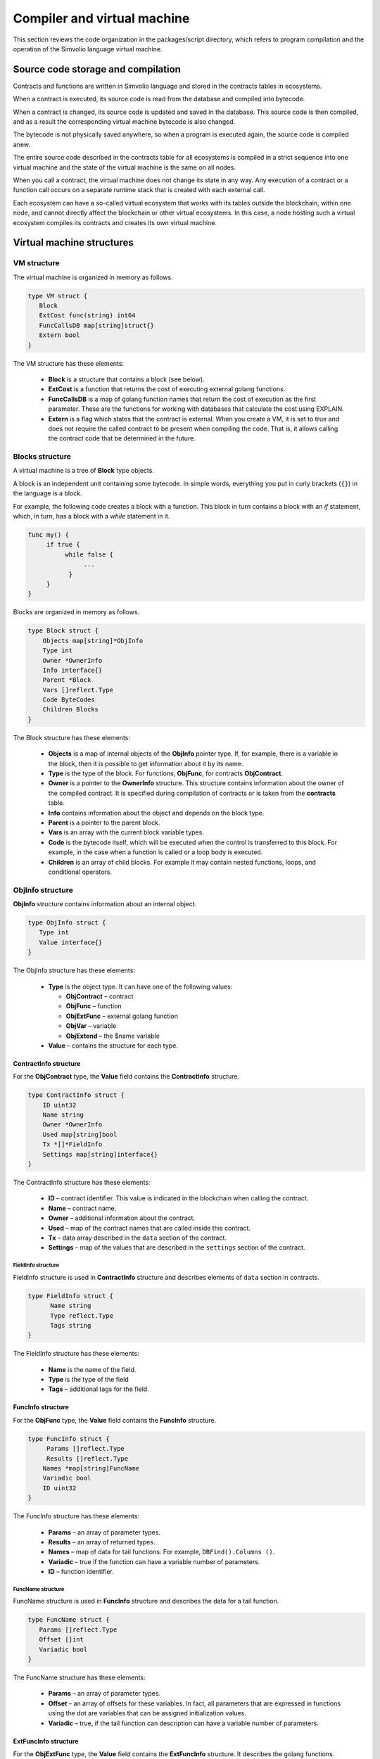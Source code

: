 Compiler and virtual machine
############################

This section reviews the code organization in the packages/script directory, which refers to program compilation and the operation of the Simvolio language virtual machine.


Source code storage and compilation
===================================

Contracts and functions are written in Simvolio language and stored in the contracts tables in ecosystems. 

When a contract is executed, its source code is read from the database and compiled into bytecode.

When a contract is changed, its source code is updated and saved in the database. This source code is then compiled, and as a result the corresponding virtual machine bytecode is also changed.

The bytecode is not physically saved anywhere, so when a program is executed again, the source code is compiled anew.

The entire source code described in the contracts table for all ecosystems is compiled in a strict sequence into one virtual machine and the state of the virtual machine is the same on all nodes.

When you call a contract, the virtual machine does not change its state in any way. Any execution of a contract or a function call occurs on a separate runtime stack that is created with each external call. 

Each ecosystem can have a so-called virtual ecosystem that works with its tables outside the blockchain, within one node, and cannot directly affect the blockchain or other virtual ecosystems. In this case, a node hosting such a virtual ecosystem compiles its contracts and creates its own virtual machine.


Virtual machine structures
==========================


VM structure
------------

The virtual machine is organized in memory as follows.

.. code:: 

    type VM struct {
       Block         
       ExtCost func(string) int64
       FuncCallsDB map[string]struct{}
       Extern bool 
    }

The VM structure has these elements: 

  * **Block** is a structure that contains a block (see below).

  * **ExtCost** is a function that returns the cost of executing external golang functions.

  * **FuncCallsDB** is a map of golang function names that return the cost of execution as the first parameter. These are the functions for working with databases that calculate the cost using EXPLAIN.

  * **Extern** is a flag which states that the contract is external. When you create a VM, it is set to true and does not require the called contract to be present when compiling the code. That is, it allows calling the contract code that be determined in the future.


Blocks structure
----------------

A virtual machine is a tree of **Block** type objects.

A block is an independent unit containing some bytecode. In simple words, everything you put in curly brackets (``{}``) in the language is a block. 

For example, the following code creates a block with a function. This block in turn contains a block with an *if* statement, which, in turn, has a block with a *while* statement in it.

.. code:: 

    func my() {
         if true {
              while false {
                   ...
               }
         }
    } 

Blocks are organized in memory as follows.

.. code:: 

    type Block struct {
        Objects map[string]*ObjInfo
        Type int
        Owner *OwnerInfo
        Info interface{}
        Parent *Block
        Vars []reflect.Type
        Code ByteCodes
        Children Blocks
    }

The Block structure has these elements: 

  * **Objects** is a map of internal objects of the **ObjInfo** pointer type. If, for example, there is a variable in the block, then it is possible to get information about it by its name.

  * **Type** is the type of the block. For functions, **ObjFunc**, for contracts **ObjContract**.

  * **Owner** is a pointer to the **OwnerInfo** structure. This structure contains information about the owner of the compiled contract. It is specified during compilation of contracts or is taken from the **contracts** table.

  * **Info** contains information about the object and depends on the block type.

  * **Parent** is a pointer to the parent block.

  * **Vars** is an array with the current block variable types.

  * **Code** is the bytecode itself, which will be executed when the control is transferred to this block. For example, in the case when a function is called or a loop body is executed.

  * **Children** is an array of child blocks. For example it may contain nested functions, loops, and conditional operators.


ObjInfo structure
-----------------

**ObjInfo** structure contains information about an internal object.

.. code:: 

    type ObjInfo struct {
       Type int
       Value interface{}
    }

The ObjInfo structure has these elements: 

  * **Type** is the object type. It can have one of the following values:

    * **ObjContract** – contract
    * **ObjFunc** – function
    * **ObjExtFunc** – external golang function
    * **ObjVar** – variable
    * **ObjExtend** – the $name variable

  * **Value** – contains the structure for each type.


ContractInfo structure
""""""""""""""""""""""

For the **ObjContract** type, the **Value** field contains the **ContractInfo** structure.

.. code:: 

    type ContractInfo struct {
        ID uint32
        Name string
        Owner *OwnerInfo
        Used map[string]bool
        Tx *[]*FieldInfo
        Settings map[string]interface{}
    }

The ContractInfo structure has these elements: 

  * **ID** – contract identifier. This value is indicated in the blockchain when calling the contract.
  
  * **Name** – contract name.

  * **Owner** – additional information about the contract.
  
  * **Used** – map of the contract names that are called inside this contract.

  * **Tx** – data array described in the ``data`` section of the contract.

  * **Settings** – map of the values ​​that are described in the ``settings`` section of the contract.


FieldInfo structure
^^^^^^^^^^^^^^^^^^^

FieldInfo structure is used in **ContractInfo** structure and describes elements of ``data`` section in contracts.

.. code::

    type FieldInfo struct {
          Name string
          Type reflect.Type
          Tags string
    }

The FieldInfo structure has these elements: 

  * **Name** is the name of the field.

  * **Type** is the type of the field

  * **Tags** – additional tags for the field.


FuncInfo structure
""""""""""""""""""

For the **ObjFunc** type, the **Value** field contains the **FuncInfo** structure.

.. code:: 

    type FuncInfo struct {
         Params []reflect.Type
         Results []reflect.Type
        Names *map[string]FuncName
        Variadic bool
        ID uint32
    }

The FuncInfo structure has these elements: 

  * **Params** – an array of parameter types.

  * **Results** – an array of returned types.

  * **Names** – map of data for tail functions. For example, ``DBFind().Columns ()``.

  * **Variadic** – true if the function can have a variable number of parameters.

  * **ID** – function identifier.


FuncName structure
^^^^^^^^^^^^^^^^^^

FuncName structure is used in **FuncInfo** structure and describes the data for a tail function.

.. code:: 

    type FuncName struct {
       Params []reflect.Type
       Offset []int
       Variadic bool
    }

The FuncName structure has these elements: 

  * **Params** – an array of parameter types.

  * **Offset** – an array of offsets for these variables. In fact, all parameters that are expressed in functions using the dot are variables that can be assigned initialization values.

  * **Variadic** – true, if the tail function can description can have a variable number of parameters.


ExtFuncInfo structure
"""""""""""""""""""""

For the **ObjExtFunc** type, the **Value** field contains the **ExtFuncInfo** structure. It describes the golang functions.

.. code:: 

    type ExtFuncInfo struct {
       Name string
       Params []reflect.Type
       Results []reflect.Type
       Auto []string
       Variadic bool
       Func interface{}
    }

The ExtFuncInfo structure has these elements: 

  * The **Name**, **Params**, **Results** parameters are the same as for the **FuncInfo** structure. 

  * **Auto** – an array of variables that are additionally passed to the golang functions, if any. For example, the *sc* variables of *SmartContract* type.

  * **Func** – golang function.


VarInfo structure
"""""""""""""""""

For the **ObjVar** type, the **Value** field contains a **VarInfo** structure.

.. code:: 

    type VarInfo struct {
       Obj *ObjInfo
       Owner *Block
    }

The ExtFuncInfo structure has these elements: 

  * **ObjInfo** – information about the type and value of the variable.

  * **Owner** – pointer to the owner block.


Value for ObjExtend
"""""""""""""""""""

For **ObjExtend** type, the **Value** field contains a string with the name of a variable or a function.



Virtual machine commands
========================

ByteCode structure
------------------

The bytecode is a sequence of **ByteCode** type structures.

.. code:: 

    type ByteCode struct {
       Cmd uint16
       Value interface{}
    }

This structure has the following fields: 

  * **Cmd** field stores the command identifier
  * **Value** field contains the operand (value). 

As a rule, commands perform operations to the top elements of the stack, and write the resulting value there if necessary.


Command identifiers
-------------------

The identifiers of the virtual machine commands are described in the *packages/script/mds_list.go*. 

  * **cmdPush** – put a value from the *Value* field to the stack. For example, it is used to put numbers and lines to the stack.

  * **cmdVar** – put the value of a variable to the stack. *Value* contains an indicator of the *VarInfo* structure with the information about the variable.

  * **cmdExtend** – put the value of an external variable to the stack. *Value* contains a string with the variable name (begins with ``$``).

  * **cmdCallExtend** – call an external function (their names begin with **$**). The parameters of the function will be taken from the stack, and the result(s) of the function will be put to the stack. Value contains the name of the function (begins with ``$``).

  * **cmdPushStr** – put the string from *Value* to the stack.

  * **cmdCall** – call the virtual machine function. *Value* contains the **ObjInfo** structure. This command is applicable both for *ObjExtFunc* golang and for *ObjFunc* Simvolio functions. When a function is called, its parameters are taken from the stack, and the resulting values are put to the stack.

  * **cmdCallVari** – similar to the **cmdCall** command, calls the virtual machine function. This command is used to call functions with a variable number of parameters.

  * **cmdReturn** – is used to exit the function. The returned values are placed to the stack. *Value* is not used.

  * **cmdIf** – transfers control to the bytecode in the **Block** structure, an indicator to which is passed in the *Value* field. Control is only transferred if calling the *valueToBool* function with the edge stack element returns *true*. Otherwise, control is transferred to the next command.

  * **cmdElse** – the command works in the same way as the **cmdIf** command, but the control is transferred to the specified block only if *valueToBool* with the edge stack element returns *false*.

  * **cmdAssignVar** – gets a list of variables of type **VarInfo** from *Value*. These variables will get a value with the **cmdAssign** command.

  * **cmdAssign** – assign values from the stack to the variables obtained by the **cmdAssignVar** command.

  * **cmdLabel** – defines a label where the control is returned during the while loop.

  * **cmdContinue** – the command passes control to the **cmdLabel** label. Performs a new iteration of the loop. *Value* is not used.

  * **cmdWhile** – checks the top element of the stack with *valueToBool*. If the value is true, calls the **Block** from the *Value* field.

  * **cmdBreak** – exits the loop.

  * **cmdIndex** – puts a value from a *map* or *array* to the stack by an index. *Value* is not used. ``(map | array) (index value) => (map | array [index value])``.

  * **cmdSetIndex** – assigns the top value from the stack to the element of a map or an array. *Value* is not used. ``(map | array) (index value) (value) => (map | array)``,

  * **cmdFuncName** – adds parameters that are passed using sequential descriptions divided by dots. ``func name Func (...) .Name (...)``.

  * **cmdError** – a command is created that terminates a contract or function with an error that was specified in *error, warning* or *info*.

.. todo::
  
  Add descriptions of cmdUnwrapArr, cmdMapInit, and cmdArrayInit (see cmds_list.go)


Commands for working on the stack
---------------------------------

Below are the commands to work directly with the stack. The *Value* field is not used in these commands. 

Note: in the current version, there is no fully automatic type conversion. For example, ``string + float | int | decimal => float | int | decimal, float + int | str => float``, but ``int + string => runtime error``.

  * **cmdNot** – logic negation ``(val) => (! ValueToBool (val))``

  * **cmdSign** – change of sign. ``(val) => (-val)``

  * **cmdAdd** – addition. ``(val1) (val2) => (val1 + val2)``

  * **cmdSub** – subtraction. ``(val1) (val2) => (val1-val2)``

  * **cmdMul** – multiplication. ``(val1) (val2) => (val1 * val2)``,

  * **cmdDiv** – division. ``(val1) (val2) => (val1 / val2)``,

  * **cmdAnd** – logical AND ``(val1) (val2) => (valueToBool (val1) && valueToBool (val2))``,

  * **cmdOr** – logical OR. ``(val1) (val2) => (valueToBool (val1) || valueToBool (val2))``,

  * **cmdEqual** – equality comparison, bool is returned. ``(val1) (val2) => (val1 == val2)``,

  * **cmdNotEq** – comparison for inequality, bool is returned. ``(val1) (val2) => (val1! = val2)``,

  * **cmdLess** – comparison for being less, bool is returned. ``(val1) (val2) => (val1 <val2)``

  * **cmdNotLess** – the comparison for being greater or equal, bool is returned. ``(val1) (val2) => (val1> = val2)``,

  * **cmdGreat** – comparison for being greater, bool is returned. ``(val1) (val2) => (val1> val2)``,

  * **cmdNotGreat** – comparison for being less or equal, bool is returned. ``(val1) (val2) => (val1 <= val2)``.

.. todo::

  Describe cmdSys and cmdUnary.


Runtime structure
-----------------

The execution of bytecode does not affect the virtual machine. This, for example, allows you to simultaneously run various functions and contracts within a single virtual machine. The **Runtime** structure is used to run functions and contracts, as well as any expressions and bytecode.

.. code:: 

    type RunTime struct {
       stack []interface{}
       blocks []*blockStack
       vars []interface{}
       extend *map[string]interface{}
       vm *VM
       cost int64
       err error
    }

* **stack** – the stack on which the bytecode is executed.

* **blocks** – block calls stack.

* **vars** – stack of variables. When calling a bytecode in a block, its variables are added to this stack of variables. After exiting the block, the size of the variables stack returns to the previous value.

* **extend** – a pointer to a map with values of external variables ($name).

* **vm** – a virtual machine pointer.

* **cost** – the resulting cost of execution.

* **err** – the execution error, if occurred.


blockStack structure
""""""""""""""""""""

This structure is used in the Runtime structure.

.. code:: 

    type blockStack struct {
         Block *Block
         Offset int
    }


  * **Block** – indicator of the block being executed.

  * **Offset** – the offset of the last command executed in the bytecode of the specified block.


RunCode function
----------------

Bytecode is executed in the **RunCode** function. It contains a loop that performs the appropriate actions for each bytecode command. Before processing the bytecode, necessary data must be initialized. Here, the new block is added to other blocks.

.. code:: 

    rt.blocks = append(rt.blocks, &blockStack{block, len(rt.vars)})

Next, the information about the parameters of the "tail" functions is obtained. These parameters are contained in the last element of the stack.

.. code:: 

    var namemap map[string][]interface{}
    if block.Type == ObjFunc && block.Info.(*FuncInfo).Names != nil {
        if rt.stack[len(rt.stack)-1] != nil {
            namemap = rt.stack[len(rt.stack)-1].(map[string][]interface{})
        }
        rt.stack = rt.stack[:len(rt.stack)-1]
    }

Next, all variables that are defined in the current block must be initialized with teir initial values.

.. code:: 

   start := len(rt.stack)
   varoff := len(rt.vars)
   for vkey, vpar := range block.Vars {
      rt.cost--
      var value interface{}
      
Since function variables are also variables, we need to take them from the last elements of the stack in the same order as they are described in the function itself.

.. code::

    if block.Type == ObjFunc && vkey < len(block.Info.(*FuncInfo).Params) {
      value = rt.stack[start-len(block.Info.(*FuncInfo).Params)+vkey]
    } else {

Here we initialize local variables with initial values.

.. code:: 

        value = reflect.New(vpar).Elem().Interface()
        if vpar == reflect.TypeOf(map[string]interface{}{}) {
           value = make(map[string]interface{})
        } else if vpar == reflect.TypeOf([]interface{}{}) {
           value = make([]interface{}, 0, len(rt.vars)+1)
        }
     }
     rt.vars = append(rt.vars, value)
   }
   
Next, we need to update the values ​​of the variable parameters that were transferred in the tail functions.

.. code:: 

   if namemap != nil {
     for key, item := range namemap {
       params := (*block.Info.(*FuncInfo).Names)[key]
       for i, value := range item {
          if params.Variadic && i >= len(params.Params)-1 {
          
If it is possible to transfer a variable number of parameters, then we combine them into one variable array.

.. code:: 

                 off := varoff + params.Offset[len(params.Params)-1]
                 rt.vars[off] = append(rt.vars[off].([]interface{}), value)
             } else {
                 rt.vars[varoff+params.Offset[i]] = value
           }
        }
      }
   }
   
After that, all we are left to do is to move the stack by removing the values that were transferred as parameters of the function from the stack top. We have already copied their values ​​into an array of variables.

.. code:: 

    if block.Type == ObjFunc {
         start -= len(block.Info.(*FuncInfo).Params)
    }
    
After the bytecode commands execution loop is over, we must correctly clear the stack.

.. code:: 

    last := rt.blocks[len(rt.blocks)-1]
    
Remove the current block from the stack of blocks.

.. code:: 

    rt.blocks = rt.blocks[:len(rt.blocks)-1]
    if status == statusReturn {

In case of a successful exit from the executed function, we add the return values ​​to the previous end of the stack.

.. code:: 

   if last.Block.Type == ObjFunc {
      for count := len(last.Block.Info.(*FuncInfo).Results); count > 0; count-- {
        rt.stack[start] = rt.stack[len(rt.stack)-count]
        start++
      }
      status = statusNormal
    } else {

As you can see, if we aren't executing a function, then we do not restore the stack state and exit the function as is. The reason for this is that loops and conditional constructions already executed inside a function are also bytecode blocks.

.. code:: 

        return
      }
    }
    rt.stack = rt.stack[:start]


Other functions for working with VM
-----------------------------------

A virtual machine is created using the **NewVM** function. Three functions, **ExecContract**, **CallContract** and **Settings** are added to each virtual machine. The adding occurs using the **Extend** function.

.. code:: 

   for key, item := range ext.Objects {
       fobj := reflect.ValueOf(item).Type()

We go through all the transferred objects and look only for functions.
       
.. code:: 

   switch fobj.Kind() {
   case reflect.Func:
   
According to the information received about the function, we fill the **ExtFuncInfo** structure and add it to the top-level map **Objects** by its name.

.. code:: 

  data := ExtFuncInfo{key, make([]reflect.Type, fobj.NumIn()), make([]reflect.Type, fobj.NumOut()), 
     make([]string, fobj.NumIn()), fobj.IsVariadic(), item}
  for i := 0; i < fobj.NumIn(); i++ {
  
We have the so-called **Auto** parameters. Typically, this is the first parameter, for example sc *SmartContract* or rt *Runtime*. We cannot transfer them from the Simvolio language, but they are necessary for us when performing some golang functions. Therefore, we specify which variables will be automatically used at the time the function is called. In this case, the **ExecContract**, **CallContract** functions have such rt *Runtime* parameter. 

.. code:: 

  if isauto, ok := ext.AutoPars[fobj.In(i).String()]; ok {
    data.Auto[i] = isauto
  }

We fill in the information about the parameters: 

.. code:: 

    data.Params[i] = fobj.In(i)
  }
  
and about the types of returned values 

.. code:: 

   for i := 0; i < fobj.NumOut(); i++ {
      data.Results[i] = fobj.Out(i)
   }
   
Adding a function to the root Objects will allow the compiler to find them later when used from contracts.

.. code:: 

             vm.Objects[key] = &ObjInfo{ObjExtFunc, data}
        }
    }
    

Compilation
===========

The functions located in the *compile.go* file are responsible for the compilation of the array of tokens obtained from the lexical analyzer. The compilation can be conditionally divided into two levels. At the top level, we process functions, contracts, blocks of code, conditional statements and loop statements, variable definitions, and so on. At the lower level, we compile expressions that are inside of code blocks or conditions in a loop and a conditional statement. In the beginning, let us consider a simpler lower level.

Translating expressions into a bytecode is done in the **compileEval** function. Since we have a virtual machine working with a stack, it is necessary to translate the usual infix record of expressions into a postfix notation or a reverse Polish notation. For example, 1 +2 should be converted to 12+, then you put 1 and 2 to the stack, and then we apply the addition operation for the last two elements in the stack and write the result to the stack. The translation algorithm itself can be found on the Internet – for example, https://master.virmandy.net/perevod-iz-infiksnoy-notatsii-v-postfiksnuyu-obratnaya-polskaya-zapis/. The global variable *opers = map [uint32] operPrior* contains the priorities of the operations that are necessary when translating into the reverse Polish notation. The following variables are defined at the beginning of the function:

  * **buffer** – temporary buffer for bytecode commands,
  * **bytecode** – final buffer of bytecode commands,
  * **parcount** – temporary buffer for calculating parameters when calling functions,
  * **setIndex** – the variable in the process of work is set to *true*, when we are assigning to the *map* or *array* element. For example, *a["my"] = 10*. In this case, we will need to use the special **cmdSetIndex command**.

Then there is a loop in which we get the next token and process it accordingly. For example, if braces are found:
    
.. code:: 

    case isRCurly, isLCurly:
         i--
        break main
    case lexNewLine:
          if i > 0 && ((*lexems)[i-1].Type == isComma || (*lexems)[i-1].Type == lexOper) {
               continue main
          }
         for k := len(buffer) - 1; k >= 0; k-- {
              if buffer[k].Cmd == cmdSys {
                  continue main
             }
         }
        break main
        
then we stop parsing the expression, and when moving the string, we look at whether the previous statement is an operation and whether we are inside the parentheses, otherwise we exit and the expression is parsed. In general, the algorithm itself corresponds to an algorithm for translating into a reverse Polish notation, taking into account that it is necessary to take the calls of functions, contracts, index calls, and other things that you will not meet in case of parsing, for example, for a calculator, into account. Consider the option of parsing the *lexIdent* type token. We are looking for a variable, function or contract with this name. If nothing is found and this is not a function or a contract call, then we indicate an error.

.. code:: 

    objInfo, tobj := vm.findObj(lexem.Value.(string), block)
    if objInfo == nil && (!vm.Extern || i > *ind || i >= len(*lexems)-2 || (*lexems)[i+1].Type != isLPar) {
          return fmt.Errorf(`unknown identifier %s`, lexem.Value.(string))
    }
    
We may have a situation where a contract called will be described later. In this case, if a function and a variable with the same name are not found, then we believe that we will have a contract call. In a language, the contracts and functions calls do not differ. But we need to call the contract through the **ExecContract** function, the one we use in the bytecode.
    
 .. code:: 

    if objInfo.Type == ObjContract {
        objInfo, tobj = vm.findObj(`ExecContract`, block)
        isContract = true
    }
    
In *count*, we will write down the number of variables so far and this value will also go to the stack with the number of function parameters. We simply increase this quantity by one unit in the last element of the stack at each subsequent detection of the parameter.

.. code:: 

    count := 0
    if (*lexems)[i+2].Type != isRPar {
        count++
    }
    
Since we have the *Used* list of called parameters for contracts, then we need to make the marks for the case of contract being called, and in case the contract is called without the *MyContract()* parameters, we have to add two empty parameters to the call **ExecContract**, which should get the minimum two parameters.
 
.. code:: 

    if isContract {
       name := StateName((*block)[0].Info.(uint32), lexem.Value.(string))
       for j := len(*block) - 1; j >= 0; j-- {
          topblock := (*block)[j]
          if topblock.Type == ObjContract {
                if topblock.Info.(*ContractInfo).Used == nil {
                     topblock.Info.(*ContractInfo).Used = make(map[string]bool)
                }
               topblock.Info.(*ContractInfo).Used[name] = true
           }
        }
        bytecode = append(bytecode, &ByteCode{cmdPush, name})
        if count == 0 {
           count = 2
           bytecode = append(bytecode, &ByteCode{cmdPush, ""})
           bytecode = append(bytecode, &ByteCode{cmdPush, ""})
         }
        count++

    }
    
If we see that there is a square bracket next, then we add the **cmdIndex** command to get the value by the index.

.. code:: 

    if (*lexems)[i+1].Type == isLBrack {
         if objInfo == nil || objInfo.Type != ObjVar {
             return fmt.Errorf(`unknown variable %s`, lexem.Value.(string))
         }
        buffer = append(buffer, &ByteCode{cmdIndex, 0})
    }
    
The **compileEval** function generates the bytecode of the expressions in blocks directly, but the **CompileBlock** function forms both the object tree and the bytecode not related to the expressions. Compilation is also based on the work of the finite state machine, just as it was done for lexical analysis, but with the following differences. First, we do not operate with symbols but with tokens, and second, we describe all states and transitions in *states* variable immediately. It represents an array of maps with indices by type of tokens and each token has the structure of the *compileState* with a new state specified in the *NewState*, and in case it is clear what structure we have parsed, then the function of the handler in the *Func* field is specified.

Let us review the main state as an example.
  
.. code:: 

    { // stateRoot
       lexNewLine: {stateRoot, 0},
       lexKeyword | (keyContract << 8): {stateContract | statePush, 0},
       lexKeyword | (keyFunc << 8): {stateFunc | statePush, 0},
       lexComment: {stateRoot, 0},
       0: {errUnknownCmd, cfError},
    },
    
If we encounter line break or comments, then we stay in the same state. If we encounter the **contract** keyword, then we change the state to the *stateContract* and begin parsing this construction. If we encounter the **func** keyword, then we change to the *stateFunc state*. If other tokens are received, the error generation function will be called. Suppose that we have encountered the *func* keyword and we have changed the state to *stateFunc*. 

.. code:: 

    { // stateFunc
        lexNewLine: {stateFunc, 0},
        lexIdent: {stateFParams, cfNameBlock},
        0: {errMustName, cfError},
    },
    
Since the name of the function must follow the **func** keyword, then when changing the string, we remain in the same state, and with all the other tokens we generate the corresponding error. If we get the function name in the token-identifier, then we go to *stateFParams* state in which we get the parameters of the function. In doing so, we call the **fNameBlock** function. It should be noted that the *Block* structure was created using the *statePush* flag, and here we take it from the buffer and fill with the data we need.

.. code:: 

    func fNameBlock(buf *[]*Block, state int, lexem *Lexem) error {
        var itype int

        prev := (*buf)[len(*buf)-2]
        fblock := (*buf)[len(*buf)-1]
       name := lexem.Value.(string)
       switch state {
         case stateBlock:
            itype = ObjContract
           name = StateName((*buf)[0].Info.(uint32), name)
           fblock.Info = &ContractInfo{ID: uint32(len(prev.Children) - 1), Name: name,
               Owner: (*buf)[0].Owner}
        default:
           itype = ObjFunc
           fblock.Info = &FuncInfo{}
         }
         fblock.Type = itype
        prev.Objects[name] = &ObjInfo{Type: itype, Value: fblock}
        return nil
    }
    
The **fNameBlock** function is used for contracts and functions (including those nested in other functions and contracts). It fills the *Info* field with the appropriate structure and writes itself into the map *Objects* of the parent block. This is done so that we can then call this function or contract by the given name. Similarly, we create functions for all states and variants. These functions are usually very small and perform some work on the formation of the virtual machine tree. As for the **CompileBlock** function, it simply goes through all the tokens and switches states according to those described in the *states*. Almost the whole additional processing code for additional flags.
    
  * **statePush** – the *Block* object is added to the object tree,
  * **statePop** – used when the block ends with closing curly braces,
  * **stateStay** – indicates that when you change to a new state, you need to stay on the current token,
  * **stateToBlock** – indicates the transition to *stateBlock* state. Used to handle while and if, when it is needed to go into * * **the processing** of the block inside curly brackets after the expression is processed,
  * **stateToBody** – indicates the transition to *stateBody*,
  * **stateFork** – saves the position of the token. Used when an expression starts in an identifier or a name with **$**. We can have either a function call or an assignment,
  * **stateToFork** – used to get the token stored in the *stateFork* flag. This token will be passed to the processing function,
  * **stateLabel** – serves for inserting the **cmdLabel** command. This flag is needed for the while construction,
  * **stateMustEval** – checks for a conditional expression availability at the beginning of the if and while constructions.
    
Besides the **CompileBlock** function, you should also mention the **FlushBlock** function. The matter is that the tree of blocks is built independent of the existing virtual machine. More precisely, we take information about the functions and contracts existing in a virtual machine, but we gather the compiled blocks into a separate tree. Otherwise, if an error occurs during compilation, we will have to roll back the state of the virtual machine to the previous state. Therefore, we compile the tree separately, but have to call the **FlushContract** function after the compilation is successful. This function adds our finished block tree to the current virtual machine. At this point, the compilation stage is considered complete.
  

Lexical analysis
================

The lexical analyzer processes the incoming string and forms a sequence of tokens of the following types:

  * **sys** - is the system token, for example: {}[](),.
  * **oper** – operator +-/\*
  * **number** – number
  * **ident** – identifier
  * **newline** – line break
  * **string** – string
  * **comment** – comment

In this version, preliminarily with the help of *script/lextable/lextable.go*, a transition table (finite state machine) is constructed to parse the tokens, which is written to the *lex_table.go* file. Generally, you can get rid of the preliminary generation of this file and create a transfer table at startup immediately in memory (in init ()). The lexical analysis itself occurs in the *lexParser* function in *lex.go*.

*lextable/lextable.go*

Here we define the alphabet with which our language will operate and describe the finite state machine that changes from one state to another depending on the next received symbol.

*states* contains a JSON object containing a list of states.

In addition to the specific symbols, d is used to indicate all symbols that are not indicated in the state

n is 0x0a, s is a space, q is the backquotes, Q is double quotes, r is characters>= 128, a is A-Z and a-z, 1 is 1-9.

The names of the states are the keys, and the possible values are listed in the value object, and then there is a new state to make the transition into for each set, then the name of the token, if we need to return to the initial state and the third parameter is the service flags, which indicate what to do with the current symbol.

For example, we have the main state and the incoming character /. 
``"/": ["Solidus", "", "push next"],``

**push** gives the command to remember it in a separate stack, and **next** – go to the next character, while we change the state to **solidus**. After that, take the next character and look at the **solidus** state.

If we have / or \* – then we go into the comment state, so they start with // or /\*. It is clear that for each comment there are different subsequent states, since they end in different symbols.

And if we have the following character not/and not \*, then we record everything put in our stack (/) as a token with oper type, clear the stack and return to the main state.

This module changes this state tree into a numeric array and writes it to the *lex_table.go file*.

In the first loop: 

.. code:: 

    for ind, ch := range alphabet {
    i := byte(ind)
    
we form the alphabet of allowed symbols. Further in *state2int*, we give each state its own sequence identifier.
    
.. code:: 

    state2int := map[string]uint{`main`: 0}
    if err := json.Unmarshal([]byte(states), &data); err == nil {
    for key := range data {
    if key != `main` {
    state2int[key] = uint(len(state2int))
    
When we go through all the states and for each set in the state and for each symbol in this set, we write a three-byte number [id of the new state (0 = main)] + [token type (0-no token)] + [flags]. The two-dimensionality of the *table* array consists in its division into states and 33 incoming symbols from the *alphabet* array located in the same order. That is, in the future we will work with this table in approximately the following way.

We are in the *main* state on the zero line of the *table*. We take the first character, look up its index in the *alphabet* array and take the value from the column with the given index. Further from the received value we receive flags in the lower byte, the second byte – indicates the type of the received token, if its parsing is finished, and in the third byte we receive the index of a new state where we should go. All this will be discussed in more detail in the **lexParser** function in the *lex.go file*.

If you want to add some new characters, you need to add them to the *alphabet* array and increase the *AlphaSize* constant. If you want to add a new combination of symbols, they should be described in the states, similar to the existing options. After this, run lextable.and update the *lex_table.go* file.

*lex.go*

The **lexParser** function produces lexical analysis directly and on the basis of an incoming string returns an array of received tokens. Let us consider the structure of a token.

.. code:: 

    type Lexem struct {
       Type uint32 // Type of the lexem
       Value interface{} // Value of lexem
       Line uint32 // Line of the lexem
       Column uint32 // Position inside the line
    }

* **Type** – token type. It can be one of the following values: *lexSys, lexOper, lexNumber, lexIdent, lexString, lexComment, lexKeyword, lexType, lexExtend*,

* **Value** – the value of the token. The type of the value depends on the type. Let us consider it in more detail,

* **lexSys** – this includes brackets, commas, etc. In this case, *Type = ch << 8 | lexSys* – see the *isLPar ... isRBrack constants, and the Value itself is uint32(ch)*,
* **lexOper** – values represent an equivalent sequence of characters in the form of uint32. For example, see the isNot ... isOr constants,
* **lexNumber** – numbers are stored as *int64* or *float64*. If the number has a decimal point, then it is *float64*,
* **lexIdent** – identifiers are stored as strings,
* **lexNewLine** – the line break character. Also serves to count the line and token position,
* **lexString** – lines are stored as *string*,
* **lexComment** – comments are also stored as *string*,
* **lexKeyword** – the keywords store the corresponding index only – constants from *keyContract ... keyTail*. In this case, *Type = KeyID << 8 | lexKeyword*. Also, it should be noted that the *true,false,nil* keywords are immediately converted to tokens of *lexNumber* type, with the appropriate bool and *intreface{}* types,
* **lexType** – in this case, the value contains the corresponding *reflect.Type* type value,
* **lexExtend** – identifiers starting with the dollar sign **$**. These variables and functions are passed from the outside and are therefore allocated to a special type of tokens. The value contains the name in the form of a string without the dollar sign in the beginning,

* **Line** – the string where the token is found,
* **Column** – the position of the token in the string.

Let us consider the **lexParser** function in detail. The *todo* function – based on the current state and the transmitted symbol, finds the symbol index in our alphabet and gets a new state, the token identifier, if any, and additional flags from the transition table. The parsing itself involves sequential calling of this function for each next character and switching to a new state. As soon as we see that a token is received, we create the corresponding token in the output maxim and continue parsing. It should be noted that in the process of parsing, we do not accumulate symbols of a token in a separate stack or array as we just save the offset, where our token begins. After the token is obtained, we shift the offset for the next token to the current parsing position.

Remaining is to review the flags that are used in the parsing:

  * **push** – this flag means that we begin to accumulate symbols in a new token,
  * **next** – the character must be added to the current token,
  * **pop** – the receipt of the token is completed. As a rule, with this flag we have an identifier-type of the parsed token,
  * **skip** – this flag is used to exclude a character from parsing. For example, the control slashes in the string are *\n \r \"*. They are automatically replaced at the stage of this lexical analysis.


Simvolio language
=================

Lexemes
-------

Source code of a program must be in the UTF-8 encoding. 

The following lexeme types are processed: 

  * **Keywords** - ``action``, ``break``, ``conditions``, ``continue``, ``contract``, ``data``, ``else``, ``error``, ``false``, ``func``, ``if``, ``info``, ``nil``, ``return``, ``settings``, ``true``, ``var``, ``warning``, ``while``.

  * **Numeric literals** - only decimal numeric literals are accepted. There are two base types: **int** and **float**. If a literal has a decimal point, it becomes *float*. The *int* type is an equivalent of **int64** in golang. The *float* type is equivalent of **float64** in golang.

  * **Strings** - strings can be enclosed in the double quotes (\"a string\") or backquotes \`a string\`). Strings of both types can include newline symbols. Strings in double quotes can contain double quote, newline symbols and carriage return symbols escaped with slashes (\\). For example: ``"This is a \"first string\".\r\nThis is a second string."``.

  * **Comments** - there are two types of comments. Single-line comments use two slash symbols (\/\/). For example, ``// this is a comment``. Multi-line comments use slash and asterisk symbols and can span several lines. For example: ``/* This is a multi-line comment */``.

  * **Identifiers** - names of variables and functions that consist of a-z and A-Z letters, UTF-8 symbols, numbers and underscores. The names can begin from a letter, underscore, ``@`` or ``$`` symbol. Names that begin with ``$`` are the names of variables defined in the *data* section. Names that begin with ``$`` can also be used to define global variables in the common scope of *conditions* and *action*. Contracts from an ecosystem can be called using a ``@`` symbol. For example: ``@1NewTable(...)``.


Types
-----

Corresponding golang types are specified next to Simvolio types.

* **bool** - bool, default value is **false**.
* **bytes** - []byte{}, an empty array of bytes by default.
* **int** - int64, default value is **0**.
* **address** - uint64, default value is **0**.
* **array** - []interface{}, an empty array by default.
* **map** - map[string]interface{}, an empty associative array by default.
* **money** - decimal.Decimal, default value is **0**.
* **float** - float64, default value is **0**.
* **string** - string, an empty string by default.

Variables of these types are defined with the ``var`` keyword. For example:``var var1, var2 int``. When a variable is defined like this, it gets a default value of its type.

Initially, all variable values have the *interface{}* type, and then they are assigned the required golang type. Thus, for example *array* and *map* types are golang types *[]interface{}* and *map[string]interface{}*. Both types of array can contain elements of any type.


Expressions
-----------

Expressions can contain arithmetical operations, logical operations and function calls. All expressions are evaluated from the left to the right according to operation priorities. If operation priorities are equal, evaluation also goes from left to the right.

A list of operations from the top priority to the lowest priority:

* **Function calls and round parentheses**. When functions are called, passed parameters are evaluated from the left to the right.
* **Unary operations** - logical negation ``!`` and arithmetical sign change ``-``.
* **Multiplication and division** - arithmetical multiplication ``*`` and division ``/``.
* **Addition and subtraction** - arithmetical addition ``+`` and subtraction ``-``.
* **Logical comparisons** - ``>= > > >=``.
* **Logical equality and inequality** - ``== !=``.
* **Logical AND** - ``&&``.
* **Logical OR** - ``||``.

When logical AND and OR are evaluated, both sides of expression are evaluated in any case.

Simvolio doesn't have a type check at the time of compilation. When operands are evaluated, an attempt is made to cast a type to a more complex one. Types in the order of complexity can be arranged as follows: *string, int, float, money*. Only a part of type casts is implemented. String types support the addition operation, which results in string concatenation. For example, **string + string = string, money - int = money, int \* float = float** For functions, a type check is performed for *string* and *int* types at the moment of execution.

The **array** and **map** types can be addressed by index []. For the *array* type, an *int* value must be specified as index. For the *map* type, a variable or a *string* value must be specified. If a value is assigned to an *array* element with an index that is larger than the current maximum index, then empty elements will be added to the array. These elements will be initialized with *nil* value. For example:

.. code:: 

   var my array
   my[5] = 0
   var mymap map
   mymap["index"] = my[3]
   
In expressions where a logical value is required (such as **if, while, &&, ||, !**) types are automatically cast to a logical value:

  * **bytes** - true if size is not 0
  * **int** - true if not 0
  * **array** - true if not nil and size is not 0
  * **map** - true if not nil and size is not 0
  * **money** - true if not 0
  * **float** - true if not 0
  * **string** - true if size is not 0

.. code:: 

    var mymap map
    var val string
    if mymap && val {
    ...
    }


Scope
-----

Curly brackets specify a block that can contain local scope variables. By default the scope of a variable extends to its own block and all nested blocks. Inside a block, a new variable can be defined with a name of an existing variable. In this case an external variable with the same name becomes unavailable.

.. code:: 

   var a int
   a = 3
   {
      var a int
      a = 4
      Println(a) // 4
   }
   Println(a) // 3


Contract execution
------------------

When a contract is called, the parameters defined in the **data** section must be passed to it. Before executing a contract, the virtual machine receives these parameters and assigns them to the corresponding variables ($Param). After that, the predefined **conditions** function is called, followed by the **action** function call. If a contract defines a **rollback** function, then it will be called when a contract is rolled back.

Errors that occur during the contract execution can be divided into two types: generated errors and environment errors. Generated errors are produced with special commands: **error, warning, info** and when built-in functions return *err* not equal to *nil*. 

Exceptions aren't handled in the language. Any error stops the execution of a contract. Because a separate stack and structures for keeping variable values are created when a contract is executed, when the contract execution is finished, this data will be automatically deleted by the golang garbage collector.


Backus–Naur form (BNF)
----------------------

* <decimal digit> ::= '0' | '1' | '2' | '3' | '4' | '5' | '6' | '7' | '8' | '9'

* <decimal number> ::= <decimal digit> {<decimal digit>}

* <symbol code> ::= '''<any symbol>'''

* <real number> ::= ['-'] <decimal number'.'[<decimal number>]

* <integer number> ::= ['-'] <decimal number> | <symbol code>

* <number> := <integer number> | <real number>

* <letter> ::= 'A' | 'B' | ... | 'Z' | 'a' | 'b' | ... | 'z' | 0x80 | 0x81 | ... | 0xFF

* <space> ::= 0x20

* <tabulation> ::= 0x09

* <newline> := 0x0D 0x0A

* <special symbol> ::= '!' | '"' | '$' | ''' | '(' | ')' | '\*' | '+' | ',' | '-' | '.' | '/' | '<' | '=' | '>' | '[' | '\\' | ']' | '_' | '|' | '}' | '{' | <tabulation> | <space> | <newline>

* <symbol> ::= <decimal digit> | <letter> | <special symbol>

* <name> ::= (<letter> | '_') {<letter> | '_' | <decimal digit>}

* <function name> ::= <name>

* <variable name> ::= <name>

* <type name> ::= <name>

* <string symbol> ::= <tabulation> | <space> | '!' | '#' | ... | '[' | ']' | ... 

* <string element> ::= {<string symbol> | '\"' | '\n' | '\r' }

* <string> ::= '"' { <string element> } '"' | '\`'  { <string element> } '\`'

* <assignment operator> ::= '=' 

* <unary operator> ::= '-'

* <binary operator> ::= '==' | '!=' | '>' | '<' | '<=' | '>=' | '&&' | '||' | '\*' | '/' | '+' | '-' 

* <operator> ::=  <assignment operator> | <unary operator> | <binary operator>

* <parameters> ::= <expression> {','<expression>}

* <contract call> ::= <contract name> '(' [<parameters>] ')'

* <function call> ::= <contract call> [{'.' <name> '(' [<parameters>] ')'}]

* <block contents> ::= <block command> {<newline><block command>}

* <block> ::= '{'<block contents>'}'

* <block command> ::= (<block> | <expression> | <variables definition> | <if> | <while> | break | continue | return)

* <if> ::= if <expression><block> [else <block>]

* <while> ::= while <expression><block>

* <contract> ::= contract <name> '{'[<data section>] {<function>} [<conditions>] [<action>]'}'

* <data section> ::= data '{' {<data parameter><newline>} '}'

* <data parameter> ::= <variable name> <type name> '"'{<tag>}'"' 

* <tag> ::= optional | image | file | hidden | text | polymap | map | address | signature:<name>

* <conditions> ::= conditions <block>

* <action> ::= action <block>

* <function> ::= func <function name>'('[<variable description>{','<variable description>}]')'[{<tail>}] [<type name>] <block> 

* <variable description> ::= <variable name> {',' <variable name>} <type name>

* <tail> ::= '.'<function name>'('[<variable description>{','<variable description>}]')'

* <variables definition> ::= var <variable description>{','<variable description>}
